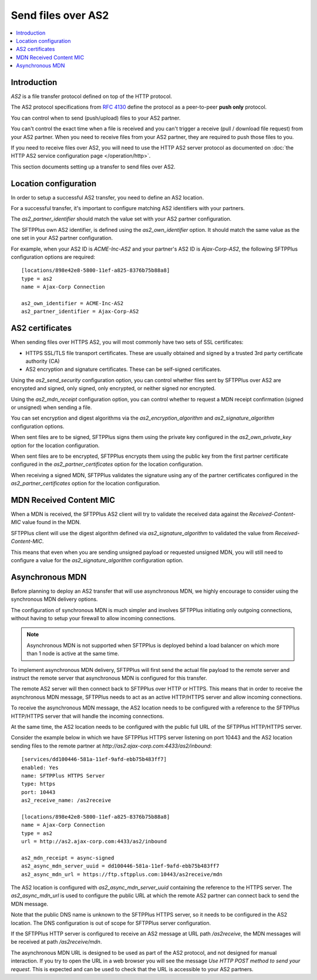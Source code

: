 Send files over AS2
===================

..  contents:: :local:


Introduction
------------

`AS2` is a file transfer protocol defined on top of the HTTP protocol.

The AS2 protocol specifications from
`RFC 4130 <https://tools.ietf.org/html/rfc4130>`_ define the protocol
as a peer-to-peer **push only** protocol.

You can control when to send (push/upload) files to your AS2 partner.

You can't control the exact time when a file is received and you can't trigger
a receive (pull / download file request) from your AS2 partner.
When you need to receive files from your AS2 partner, they are required to
push those files to you.

If you need to receive files over AS2, you will need to use the HTTP AS2
server protocol as documented on
:doc:`the HTTP AS2 service configuration page </operation/http>`.

This section documents setting up a transfer to send files over AS2.


Location configuration
----------------------

In order to setup a successful AS2 transfer,
you need to define an AS2 location.

For a successful transfer, it's important to configure matching AS2 identifiers with your partners.

The `as2_partner_identifier` should match the value set with your AS2 partner configuration.

The SFTPPlus own AS2 identifier, is defined using the `as2_own_identifier` option.
It should match the same value as the one set in your AS2 partner configuration.

For example, when your AS2 ID is `ACME-Inc-AS2` and your partner's AS2 ID
is `Ajax-Corp-AS2`, the following SFTPPlus configuration options are required::

    [locations/898e42e8-5800-11ef-a825-8376b75b88a8]
    type = as2
    name = Ajax-Corp Connection

    as2_own_identifier = ACME-Inc-AS2
    as2_partner_identifier = Ajax-Corp-AS2


AS2 certificates
----------------

When sending files over HTTPS AS2, you will most commonly have two sets of
SSL certificates:

* HTTPS SSL/TLS file transport certificates. These are usually obtained and
  signed by a trusted 3rd party certificate authority (CA)
* AS2 encryption and signature certificates. These can be self-signed
  certificates.

Using the `as2_send_security` configuration option, you can control whether
files sent by SFTPPlus over AS2 are encrypted and signed, only signed,
only encrypted, or neither signed nor encrypted.

Using the `as2_mdn_receipt` configuration option, you can control whether
to request a MDN receipt confirmation (signed or unsigned) when sending a file.

You can set encryption and digest algorithms via the
`as2_encryption_algorithm` and `as2_signature_algorithm` configuration options.

When sent files are to be signed, SFTPPlus signs them using the private key
configured in the `as2_own_private_key` option for the location configuration.

When sent files are to be encrypted, SFTPPlus encrypts them using the public key
from the first partner certificate configured in the
`as2_partner_certificates` option for the location configuration.

When receiving a signed MDN, SFTPPlus validates the signature using any
of the partner certificates configured in the
`as2_partner_certificates` option for the location configuration.


MDN Received Content MIC
------------------------

When a MDN is received, the SFTPPlus AS2 client will try to validate the received data against the `Received-Content-MIC` value found in the MDN.

SFTPPlus client will use the digest algorithm defined via `as2_signature_algorithm` to validated the value from `Received-Content-MIC`.

This means that even when you are sending unsigned payload or requested unsigned MDN,
you will still need to configure a value for the `as2_signature_algorithm` configuration option.


Asynchronous MDN
----------------

Before planning to deploy an AS2 transfer that will use asynchronous MDN,
we highly encourage to consider using the synchronous MDN delivery options.

The configuration of synchronous MDN is much simpler and involves SFTPPlus initiating only outgoing connections, without having to setup your firewall to allow incoming connections.

..  note::
    Asynchronous MDN is not supported when SFTPPlus is deployed behind a load balancer on which more than 1 node is active at the same time.

To implement asynchronous MDN delivery, SFTPPlus will first send the actual file payload to the remote server and instruct the remote server that asynchronous MDN is configured for this transfer.

The remote AS2 server will then connect back to SFTPPlus over HTTP or HTTPS.
This means that in order to receive the asynchronous MDN message,
SFTPPlus needs to act as an active HTTP/HTTPS server and allow incoming connections.

To receive the asynchronous MDN message, the AS2 location needs to be configured with a reference to the SFTPPlus HTTP/HTTPS server that will handle the incoming connections.

At the same time, the AS2 location needs to be configured with the public full URL of the SFTPPlus HTTP/HTTPS server.

Consider the example below in which we have SFTPPlus HTTPS server listening on port 10443 and the AS2 location sending files to the remote partner at `http://as2.ajax-corp.com:4433/as2/inbound`::

    [services/dd100446-581a-11ef-9afd-ebb75b483ff7]
    enabled: Yes
    name: SFTPPlus HTTPS Server
    type: https
    port: 10443
    as2_receive_name: /as2receive

    [locations/898e42e8-5800-11ef-a825-8376b75b88a8]
    name = Ajax-Corp Connection
    type = as2
    url = http://as2.ajax-corp.com:4433/as2/inbound

    as2_mdn_receipt = async-signed
    as2_async_mdn_server_uuid = dd100446-581a-11ef-9afd-ebb75b483ff7
    as2_async_mdn_url = https://ftp.sftpplus.com:10443/as2receive/mdn

The AS2 location is configured with `as2_async_mdn_server_uuid` containing the reference to the HTTPS server.
The `as2_async_mdn_url` is used to configure the public URL at which the remote AS2 partner can connect back to send the MDN message.

Note that the public DNS name is unknown to the SFTPPlus HTTPS server,
so it needs to be configured in the AS2 location.
The DNS configuration is out of scope for SFTPPlus server configuration.

If the SFTPPlus HTTP server is configured to receive an AS2 message at URL path `/as2receive`, the MDN messages will be received at path `/as2receive/mdn`.

The asynchronous MDN URL is designed to be used as part of the AS2 protocol,
and not designed for manual interaction.
If you try to open the URL in a web browser you will see the message
`Use HTTP POST method to send your request`.
This is expected and can be used to check that the URL is accessible to your AS2 partners.

